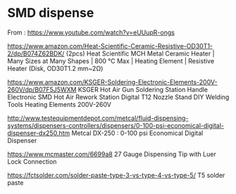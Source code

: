 
* SMD dispense

From : https://www.youtube.com/watch?v=eUUupR-ongs

https://www.amazon.com/Heat-Scientific-Ceramic-Resistive-OD30T1-2/dp/B074Z62BDK/
(2pcs) Heat Scientific MCH Metal Ceramic Heater | Many Sizes at Many Shapes | 800 °C Max | Heating Element | Resistive Heater (Disk, OD30T1.2 mm~2Ω)

https://www.amazon.com/KSGER-Soldering-Electronic-Elements-200V-260V/dp/B07F5J5WXM
KSGER Hot Air Gun Soldering Station Handle Electronic SMD Hot Air Rework Station Digital T12 Nozzle Stand DIY Welding Tools Heating Elements 200V-260V

http://www.testequipmentdepot.com/metcal/fluid-dispensing-systems/dispensers-controllers/dispensers/0-100-psi-economical-digital-dispenser-dx250.htm
Metcal DX-250 : 0-100 psi Economical Digital Dispenser

https://www.mcmaster.com/6699a8
27 Gauge Dispensing Tip with Luer Lock Connection

https://fctsolder.com/solder-paste-type-3-vs-type-4-vs-type-5/
T5 solder paste

